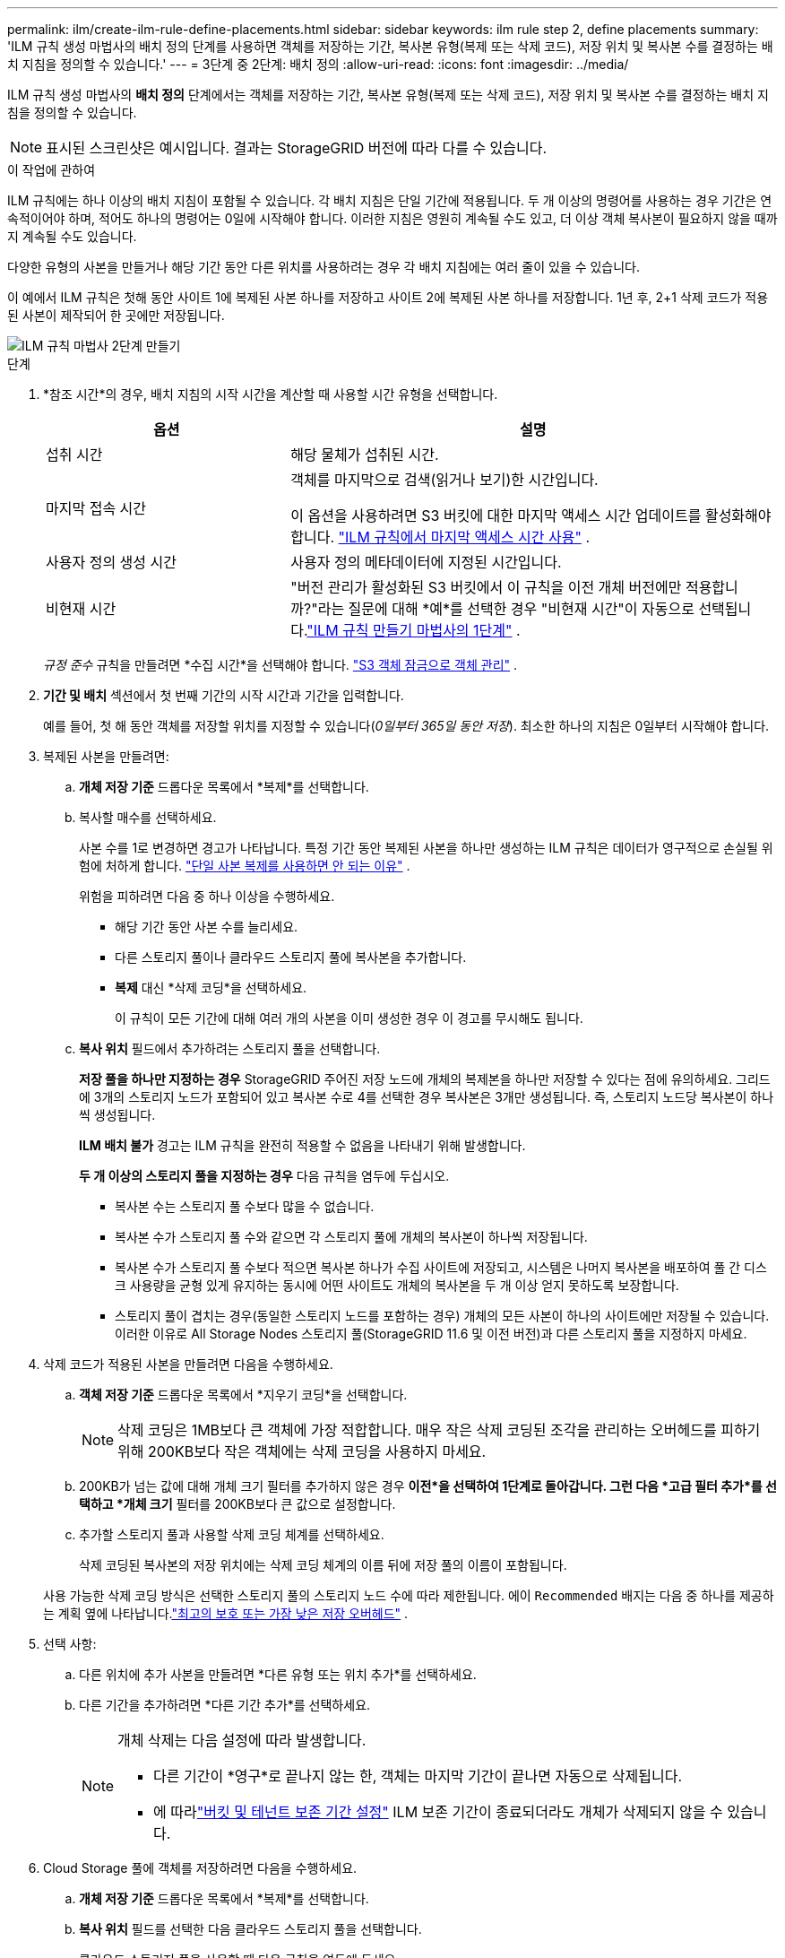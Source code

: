 ---
permalink: ilm/create-ilm-rule-define-placements.html 
sidebar: sidebar 
keywords: ilm rule step 2, define placements 
summary: 'ILM 규칙 생성 마법사의 배치 정의 단계를 사용하면 객체를 저장하는 기간, 복사본 유형(복제 또는 삭제 코드), 저장 위치 및 복사본 수를 결정하는 배치 지침을 정의할 수 있습니다.' 
---
= 3단계 중 2단계: 배치 정의
:allow-uri-read: 
:icons: font
:imagesdir: ../media/


[role="lead"]
ILM 규칙 생성 마법사의 *배치 정의* 단계에서는 객체를 저장하는 기간, 복사본 유형(복제 또는 삭제 코드), 저장 위치 및 복사본 수를 결정하는 배치 지침을 정의할 수 있습니다.


NOTE: 표시된 스크린샷은 예시입니다.  결과는 StorageGRID 버전에 따라 다를 수 있습니다.

.이 작업에 관하여
ILM 규칙에는 하나 이상의 배치 지침이 포함될 수 있습니다.  각 배치 지침은 단일 기간에 적용됩니다.  두 개 이상의 명령어를 사용하는 경우 기간은 연속적이어야 하며, 적어도 하나의 명령어는 0일에 시작해야 합니다.  이러한 지침은 영원히 계속될 수도 있고, 더 이상 객체 복사본이 필요하지 않을 때까지 계속될 수도 있습니다.

다양한 유형의 사본을 만들거나 해당 기간 동안 다른 위치를 사용하려는 경우 각 배치 지침에는 여러 줄이 있을 수 있습니다.

이 예에서 ILM 규칙은 첫해 동안 사이트 1에 복제된 사본 하나를 저장하고 사이트 2에 복제된 사본 하나를 저장합니다.  1년 후, 2+1 삭제 코드가 적용된 사본이 제작되어 한 곳에만 저장됩니다.

image::../media/ilm_create_ilm_rule_wizard_2.png[ILM 규칙 마법사 2단계 만들기]

.단계
. *참조 시간*의 경우, 배치 지침의 시작 시간을 계산할 때 사용할 시간 유형을 선택합니다.
+
[cols="1a,2a"]
|===
| 옵션 | 설명 


 a| 
섭취 시간
 a| 
해당 물체가 섭취된 시간.



 a| 
마지막 접속 시간
 a| 
객체를 마지막으로 검색(읽거나 보기)한 시간입니다.

이 옵션을 사용하려면 S3 버킷에 대한 마지막 액세스 시간 업데이트를 활성화해야 합니다. link:using-last-access-time-in-ilm-rules.html["ILM 규칙에서 마지막 액세스 시간 사용"] .



 a| 
사용자 정의 생성 시간
 a| 
사용자 정의 메타데이터에 지정된 시간입니다.



 a| 
비현재 시간
 a| 
"버전 관리가 활성화된 S3 버킷에서 이 규칙을 이전 개체 버전에만 적용합니까?"라는 질문에 대해 *예*를 선택한 경우 "비현재 시간"이 자동으로 선택됩니다.link:create-ilm-rule-enter-details.html["ILM 규칙 만들기 마법사의 1단계"] .

|===
+
_규정 준수_ 규칙을 만들려면 *수집 시간*을 선택해야 합니다. link:managing-objects-with-s3-object-lock.html["S3 객체 잠금으로 객체 관리"] .

. *기간 및 배치* 섹션에서 첫 번째 기간의 시작 시간과 기간을 입력합니다.
+
예를 들어, 첫 해 동안 객체를 저장할 위치를 지정할 수 있습니다(_0일부터 365일 동안 저장_).  최소한 하나의 지침은 0일부터 시작해야 합니다.

. 복제된 사본을 만들려면:
+
.. *개체 저장 기준* 드롭다운 목록에서 *복제*를 선택합니다.
.. 복사할 매수를 선택하세요.
+
사본 수를 1로 변경하면 경고가 나타납니다.  특정 기간 동안 복제된 사본을 하나만 생성하는 ILM 규칙은 데이터가 영구적으로 손실될 위험에 처하게 합니다. link:why-you-should-not-use-single-copy-replication.html["단일 사본 복제를 사용하면 안 되는 이유"] .

+
위험을 피하려면 다음 중 하나 이상을 수행하세요.

+
*** 해당 기간 동안 사본 수를 늘리세요.
*** 다른 스토리지 풀이나 클라우드 스토리지 풀에 복사본을 추가합니다.
*** *복제* 대신 *삭제 코딩*을 선택하세요.
+
이 규칙이 모든 기간에 대해 여러 개의 사본을 이미 생성한 경우 이 경고를 무시해도 됩니다.



.. *복사 위치* 필드에서 추가하려는 스토리지 풀을 선택합니다.
+
*저장 풀을 하나만 지정하는 경우* StorageGRID 주어진 저장 노드에 개체의 복제본을 하나만 저장할 수 있다는 점에 유의하세요.  그리드에 3개의 스토리지 노드가 포함되어 있고 복사본 수로 4를 선택한 경우 복사본은 3개만 생성됩니다. 즉, 스토리지 노드당 복사본이 하나씩 생성됩니다.

+
*ILM 배치 불가* 경고는 ILM 규칙을 완전히 적용할 수 없음을 나타내기 위해 발생합니다.

+
*두 개 이상의 스토리지 풀을 지정하는 경우* 다음 규칙을 염두에 두십시오.

+
*** 복사본 수는 스토리지 풀 수보다 많을 수 없습니다.
*** 복사본 수가 스토리지 풀 수와 같으면 각 스토리지 풀에 개체의 복사본이 하나씩 저장됩니다.
*** 복사본 수가 스토리지 풀 수보다 적으면 복사본 하나가 수집 사이트에 저장되고, 시스템은 나머지 복사본을 배포하여 풀 간 디스크 사용량을 균형 있게 유지하는 동시에 어떤 사이트도 개체의 복사본을 두 개 이상 얻지 못하도록 보장합니다.
*** 스토리지 풀이 겹치는 경우(동일한 스토리지 노드를 포함하는 경우) 개체의 모든 사본이 하나의 사이트에만 저장될 수 있습니다.  이러한 이유로 All Storage Nodes 스토리지 풀(StorageGRID 11.6 및 이전 버전)과 다른 스토리지 풀을 지정하지 마세요.




. 삭제 코드가 적용된 사본을 만들려면 다음을 수행하세요.
+
.. *객체 저장 기준* 드롭다운 목록에서 *지우기 코딩*을 선택합니다.
+

NOTE: 삭제 코딩은 1MB보다 큰 객체에 가장 적합합니다.  매우 작은 삭제 코딩된 조각을 관리하는 오버헤드를 피하기 위해 200KB보다 작은 객체에는 삭제 코딩을 사용하지 마세요.

.. 200KB가 넘는 값에 대해 개체 크기 필터를 추가하지 않은 경우 *이전*을 선택하여 1단계로 돌아갑니다.  그런 다음 *고급 필터 추가*를 선택하고 *개체 크기* 필터를 200KB보다 큰 값으로 설정합니다.
.. 추가할 스토리지 풀과 사용할 삭제 코딩 체계를 선택하세요.
+
삭제 코딩된 복사본의 저장 위치에는 삭제 코딩 체계의 이름 뒤에 저장 풀의 이름이 포함됩니다.

+
사용 가능한 삭제 코딩 방식은 선택한 스토리지 풀의 스토리지 노드 수에 따라 제한됩니다.  에이 `Recommended` 배지는 다음 중 하나를 제공하는 계획 옆에 나타납니다.link:../ilm/what-erasure-coding-schemes-are.html["최고의 보호 또는 가장 낮은 저장 오버헤드"] .



. 선택 사항:
+
.. 다른 위치에 추가 사본을 만들려면 *다른 유형 또는 위치 추가*를 선택하세요.
.. 다른 기간을 추가하려면 *다른 기간 추가*를 선택하세요.
+
[NOTE]
====
개체 삭제는 다음 설정에 따라 발생합니다.

*** 다른 기간이 *영구*로 끝나지 않는 한, 객체는 마지막 기간이 끝나면 자동으로 삭제됩니다.
*** 에 따라link:../ilm/example-8-priorities-for-s3-bucket-lifecycle-and-ilm-policy.html#example-of-bucket-lifecycle-taking-priority-over-ilm-policy["버킷 및 테넌트 보존 기간 설정"] ILM 보존 기간이 종료되더라도 개체가 삭제되지 않을 수 있습니다.


====


. Cloud Storage 풀에 객체를 저장하려면 다음을 수행하세요.
+
.. *개체 저장 기준* 드롭다운 목록에서 *복제*를 선택합니다.
.. *복사 위치* 필드를 선택한 다음 클라우드 스토리지 풀을 선택합니다.
+
클라우드 스토리지 풀을 사용할 때 다음 규칙을 염두에 두세요.

+
*** 단일 배치 지침에서 두 개 이상의 클라우드 스토리지 풀을 선택할 수 없습니다.  마찬가지로, 동일한 배치 지침에서 클라우드 스토리지 풀과 스토리지 풀을 선택할 수 없습니다.
*** 주어진 Cloud Storage 풀에는 객체의 사본을 하나만 저장할 수 있습니다.  *복사본*을 2개 이상으로 설정하면 오류 메시지가 나타납니다.
*** 동시에 여러 개의 객체 사본을 Cloud Storage 풀에 저장할 수 없습니다.  Cloud Storage Pool을 사용하는 여러 배치에 날짜가 겹치거나 동일한 배치의 여러 줄이 Cloud Storage Pool을 사용하는 경우 오류 메시지가 나타납니다.
*** StorageGRID 에서 복제되거나 삭제된 복사본으로 저장되는 동시에 Cloud Storage 풀에 객체를 저장할 수 있습니다.  그러나 각 위치에 대한 사본 수와 유형을 지정할 수 있도록 해당 기간에 대한 배치 지침에 두 줄 이상을 포함해야 합니다.




. 보존 다이어그램에서 배치 지침을 확인하세요.
+
이 예에서 ILM 규칙은 첫해 동안 사이트 1에 복제된 사본 하나를 저장하고 사이트 2에 복제된 사본 하나를 저장합니다.  1년 후, 그리고 추가 10년 동안 6+3 삭제 코드 사본이 3개 장소에 저장됩니다.  총 11년이 지나면 해당 객체는 StorageGRID 에서 삭제됩니다.

+
보존 다이어그램의 규칙 분석 섹션은 다음과 같이 명시됩니다.

+
** 이 규칙이 적용되는 기간 동안 StorageGRID 사이트 손실 보호가 적용됩니다.
** 이 규칙에 따라 처리된 객체는 4015일 이후에 삭제됩니다.
+
다음을 참조하세요. link:using-multiple-storage-pools-for-cross-site-replication.html["사이트 손실 방지 기능을 활성화합니다."]

+
image::../media/ilm_rule_retention_diagram.png[ILM 규칙 보존 다이어그램]



. *계속*을 선택하세요. link:create-ilm-rule-select-ingest-behavior.html["3단계(수집 동작 선택)"]ILM 규칙 만들기 마법사가 나타납니다.

